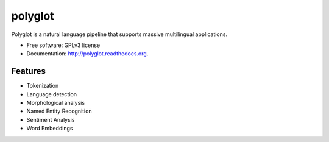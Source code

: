 ===============================
polyglot
===============================

.. image:: https://badge.fury.io/py/polyglot.png
    :target: http://badge.fury.io/py/polyglot
    
.. image:: https://travis-ci.org/aboSamoor/polyglot.png?branch=master
        :target: https://travis-ci.org/aboSamoor/polyglot

.. image:: https://pypip.in/d/polyglot/badge.png
        :target: https://pypi.python.org/pypi/polyglot
        
.. image:: https://readthedocs.org/projects/polyglot/badge/?version=latest
        :target: https://readthedocs.org/projects/polyglot/?badge=latest
        :alt: Documentation Status        


Polyglot is a natural language pipeline that supports massive multilingual applications.

* Free software: GPLv3 license
* Documentation: http://polyglot.readthedocs.org.

Features
--------

* Tokenization
* Language detection
* Morphological analysis
* Named Entity Recognition
* Sentiment Analysis
* Word Embeddings
